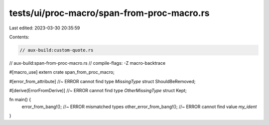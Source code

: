 tests/ui/proc-macro/span-from-proc-macro.rs
===========================================

Last edited: 2023-03-30 20:35:59

Contents:

.. code-block:: rs

    // aux-build:custom-quote.rs
// aux-build:span-from-proc-macro.rs
// compile-flags: -Z macro-backtrace

#[macro_use]
extern crate span_from_proc_macro;

#[error_from_attribute] //~ ERROR cannot find type `MissingType`
struct ShouldBeRemoved;

#[derive(ErrorFromDerive)] //~ ERROR cannot find type `OtherMissingType`
struct Kept;

fn main() {
    error_from_bang!(); //~ ERROR mismatched types
    other_error_from_bang!(); //~ ERROR cannot find value `my_ident`
}


